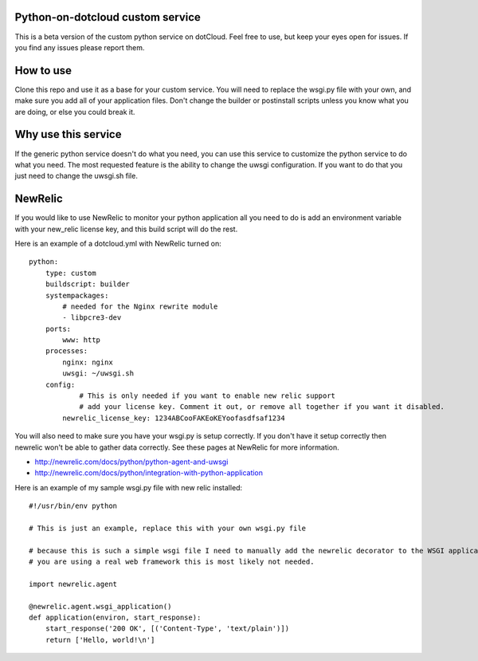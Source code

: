 Python-on-dotcloud custom service
---------------------------------

This is a beta version of the custom python service on dotCloud. Feel free to use, but keep your eyes open for issues. If you find any issues please report them.


How to use
----------
Clone this repo and use it as a base for your custom service. You will need to replace the wsgi.py file with your own, and make sure you add all of your application files. Don't change the builder or postinstall scripts unless you know what you are doing, or else you could break it.


Why use this service
--------------------
If the generic python service doesn't do what you need, you can use this service to customize the python service to do what you need. The most requested feature is the ability to change the uwsgi configuration. If you want to do that you just need to change the uwsgi.sh file.


NewRelic
--------
If you would like to use NewRelic to monitor your python application all you need to do is add an environment variable with your new_relic license key, and this build script will do the rest.

Here is an example of a dotcloud.yml with NewRelic turned on::

    python:
        type: custom
        buildscript: builder
        systempackages:
            # needed for the Nginx rewrite module
            - libpcre3-dev
        ports:
            www: http
        processes:
            nginx: nginx
            uwsgi: ~/uwsgi.sh
        config:
                # This is only needed if you want to enable new relic support
                # add your license key. Comment it out, or remove all together if you want it disabled.
            newrelic_license_key: 1234ABCooFAKEoKEYoofasdfsaf1234


You will also need to make sure you have your wsgi.py is setup correctly. If you don't have it setup correctly then newrelic won't be able to gather data correctly. See these pages at NewRelic for more information. 

- http://newrelic.com/docs/python/python-agent-and-uwsgi
- http://newrelic.com/docs/python/integration-with-python-application

Here is an example of my sample wsgi.py file with new relic installed::

    #!/usr/bin/env python
    
    # This is just an example, replace this with your own wsgi.py file
    
    # because this is such a simple wsgi file I need to manually add the newrelic decorator to the WSGI application entry point. If
    # you are using a real web framework this is most likely not needed.

    import newrelic.agent

    @newrelic.agent.wsgi_application()
    def application(environ, start_response):
        start_response('200 OK', [('Content-Type', 'text/plain')])
        return ['Hello, world!\n']